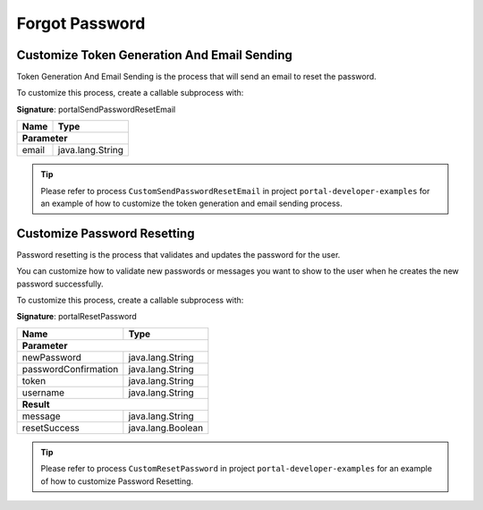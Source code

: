 .. _customization-forgot-password:

Forgot Password
===============

.. _customization-case-widget-how-to-override-token-generation-and-email-sending:

Customize Token Generation And Email Sending
--------------------------------------------

Token Generation And Email Sending is the process that will send an email to reset the password.

To customize this process, create a callable subprocess with:

**Signature**: portalSendPasswordResetEmail

+-----------------------+-------------------+
| Name                  | Type              |
+=======================+===================+
| **Parameter**                             |
+-----------------------+-------------------+
| email                 | java.lang.String  |
+-----------------------+-------------------+

.. tip::

   Please refer to process ``CustomSendPasswordResetEmail`` in project ``portal-developer-examples``
   for an example of how to customize the token generation and email sending process.

.. _customization-case-widget-how-to-override-password-resetting:

.. _customization-password-reset:

Customize Password Resetting
----------------------------

Password resetting is the process that validates and updates the password for the user.

You can customize how to validate new passwords or messages you want to show to
the user when he creates the new password successfully.

To customize this process, create a callable subprocess with:

**Signature**: portalResetPassword

+-----------------------+-------------------+
| Name                  | Type              |
+=======================+===================+
| **Parameter**                             |
+-----------------------+-------------------+
| newPassword           | java.lang.String  |
+-----------------------+-------------------+
| passwordConfirmation  | java.lang.String  |
+-----------------------+-------------------+
| token                 | java.lang.String  |
+-----------------------+-------------------+
| username              | java.lang.String  |
+-----------------------+-------------------+
|**Result**                                 |
+-----------------------+-------------------+
| message               | java.lang.String  |
+-----------------------+-------------------+
| resetSuccess          | java.lang.Boolean |
+-----------------------+-------------------+

.. tip::

   Please refer to process ``CustomResetPassword`` in project ``portal-developer-examples``
   for an example of how to customize Password Resetting.
